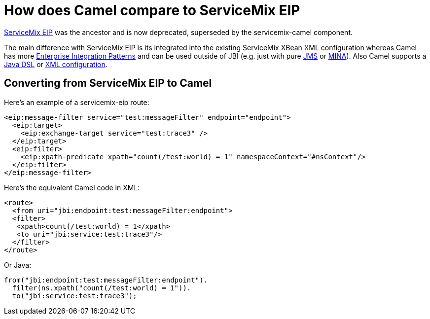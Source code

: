 [[HowdoesCamelcomparetoServiceMixEIP-HowdoesCamelcomparetoServiceMixEIP]]
= How does Camel compare to ServiceMix EIP

https://servicemix.apache.org/docs/4.4.x/jbi/components/servicemix-eip.html[ServiceMix EIP] was the
ancestor and is now deprecated, superseded by the servicemix-camel component.

The main difference with ServiceMix EIP is its integrated into the
existing ServiceMix XBean XML configuration whereas Camel has more
xref:{eip-vc}:eips:enterprise-integration-patterns.adoc[Enterprise Integration
Patterns] and can be used outside of JBI (e.g. just with pure
xref:components::jms-component.adoc[JMS] or xref:components::mina-component.adoc[MINA]). Also Camel supports a
xref:ROOT:dsl.adoc[Java DSL] or xref:ROOT:spring.adoc[XML configuration].

[[HowdoesCamelcomparetoServiceMixEIP-ConvertingfromServiceMixEIPtoCamel]]
== Converting from ServiceMix EIP to Camel

Here's an example of a servicemix-eip route:

[source,xml]
----
<eip:message-filter service="test:messageFilter" endpoint="endpoint">
  <eip:target>
    <eip:exchange-target service="test:trace3" />
  </eip:target>
  <eip:filter>
    <eip:xpath-predicate xpath="count(/test:world) = 1" namespaceContext="#nsContext"/>
  </eip:filter>
</eip:message-filter>
----

Here's the equivalent Camel code in XML:

[source,xml]
----
<route>
  <from uri="jbi:endpoint:test:messageFilter:endpoint">
  <filter>
   <xpath>count(/test:world) = 1</xpath>
   <to uri="jbi:service:test:trace3"/>
  </filter>
</route>
----

Or Java:

[source,java]
----
from("jbi:endpoint:test:messageFilter:endpoint").
  filter(ns.xpath("count(/test:world) = 1")).
  to("jbi:service:test:trace3");
----

